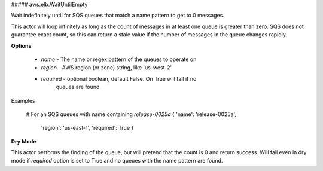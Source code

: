##### aws.elb.WaitUntilEmpty

Wait indefinitely until for SQS queues that match a name pattern to get to 0
messages.

This actor will loop infinitely as long as the count of messages in at least
one queue is greater than zero. SQS does not guarantee exact count, so this can
return a stale value if the number of messages in the queue changes rapidly.


**Options**

  * `name` - The name or regex pattern of the queues to operate on
  * `region` - AWS region (or zone) string, like 'us-west-2'
  * `required` - optional boolean, default False. On True will fail if no
                 queues are found.

Examples

    # For an SQS queues with name containing `release-0025a`
    { 'name': 'release-0025a',
      'region': 'us-east-1',
      'required': True }


**Dry Mode**

This actor performs the finding of the queue, but will pretend that the count
is 0 and return success. Will fail even in dry mode if `required` option is set
to True and no queues with the name pattern are found.
